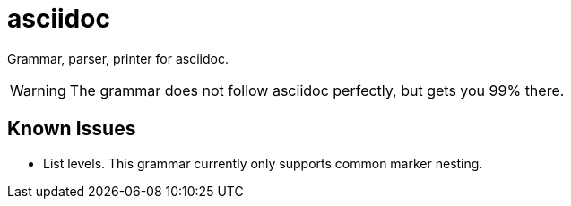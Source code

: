 = asciidoc

Grammar, parser, printer for asciidoc.

WARNING: The grammar does not follow asciidoc perfectly, but gets you 99% there.

== Known Issues

* List levels. This grammar currently only supports common marker nesting.
